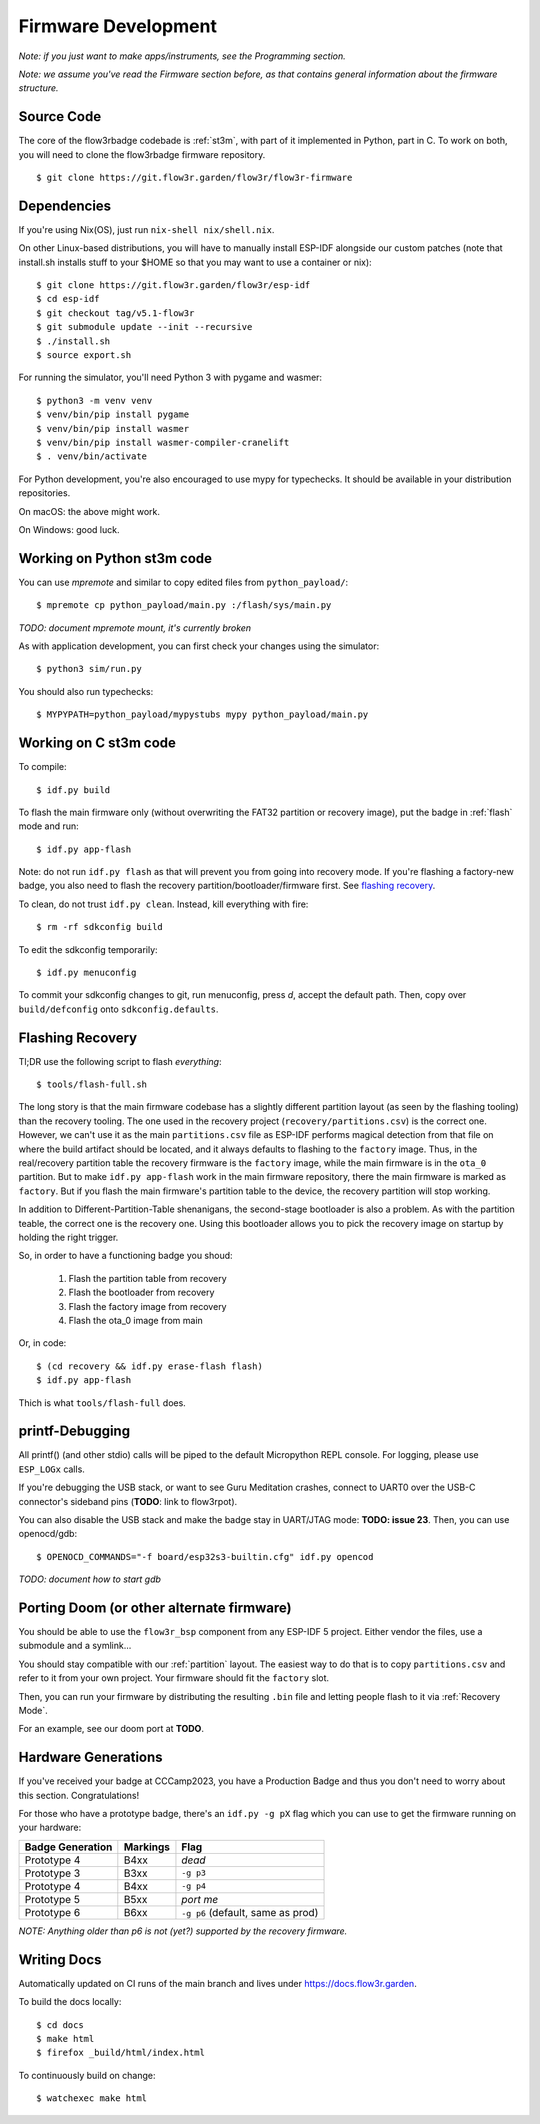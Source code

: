 Firmware Development
====================

*Note: if you just want to make apps/instruments, see the Programming section.*

*Note: we assume you've read the Firmware section before, as that contains general information about the firmware structure.*

Source Code
-----------

The core of the flow3rbadge codebade is :ref:`st3m`, with part of it implemented in
Python, part in C. To work on both, you will need to clone the flow3rbadge
firmware repository.

::

	$ git clone https://git.flow3r.garden/flow3r/flow3r-firmware

Dependencies
------------

If you're using Nix(OS), just run ``nix-shell nix/shell.nix``.

On other Linux-based distributions, you will have to manually install ESP-IDF alongside our custom patches (note that install.sh installs stuff to your $HOME so that you may want to use a container or nix):

::

	$ git clone https://git.flow3r.garden/flow3r/esp-idf
	$ cd esp-idf
	$ git checkout tag/v5.1-flow3r
	$ git submodule update --init --recursive
	$ ./install.sh
	$ source export.sh

For running the simulator, you'll need Python 3 with pygame and wasmer:

::

	$ python3 -m venv venv
	$ venv/bin/pip install pygame
	$ venv/bin/pip install wasmer
	$ venv/bin/pip install wasmer-compiler-cranelift
	$ . venv/bin/activate

For Python development, you're also encouraged to use mypy for typechecks. It should be available in your distribution repositories.

On macOS: the above might work.

On Windows: good luck.

Working on Python st3m code
---------------------------

You can use `mpremote` and similar to copy edited files from ``python_payload/``:

::

	$ mpremote cp python_payload/main.py :/flash/sys/main.py

*TODO: document mpremote mount, it's currently broken*

As with application development, you can first check your changes using the simulator:

::

	$ python3 sim/run.py

You should also run typechecks:

::

	$ MYPYPATH=python_payload/mypystubs mypy python_payload/main.py

Working on C st3m code
----------------------

To compile:

::
	
	$ idf.py build

To flash the main firmware only (without overwriting the FAT32 partition or recovery image), put the badge in :ref:`flash` mode and run:

::
	
	$ idf.py app-flash

Note: do not run ``idf.py flash`` as that will prevent you from going into recovery mode. If you're flashing a factory-new badge, you also need to flash the recovery partition/bootloader/firmware first. See `flashing recovery`_.

To clean, do not trust ``idf.py clean``. Instead, kill everything with fire:

::
	
	$ rm -rf sdkconfig build

To edit the sdkconfig temporarily:

::
	
	$ idf.py menuconfig

To commit your sdkconfig changes to git, run menuconfig, press *d*, accept the default path. Then, copy over ``build/defconfig`` onto ``sdkconfig.defaults``.

.. _`flashing recovery`:

Flashing Recovery
-----------------

Tl;DR use the following script to flash *everything*:

::

	$ tools/flash-full.sh

The long story is that the main firmware codebase has a slightly different
partition layout (as seen by the flashing tooling) than the recovery tooling.
The one used in the recovery project (``recovery/partitions.csv``) is the
correct one. However, we can't use it as the main ``partitions.csv`` file as
ESP-IDF performs magical detection from that file on where the build artifact
should be located, and it always defaults to flashing to the ``factory`` image.
Thus, in the real/recovery partition table the recovery firmware is the
``factory`` image, while the main firmware is in the ``ota_0`` partition. But to
make ``idf.py app-flash`` work in the main firmware repository, there the main
firmware is marked as ``factory``. But if you flash the main firmware's
partition table to the device, the recovery partition will stop working.

In addition to Different-Partition-Table shenanigans, the second-stage
bootloader is also a problem. As with the partition teable, the correct one is
the recovery one. Using this bootloader allows you to pick the recovery image on
startup by holding the right trigger.

So, in order to have a functioning badge you shoud:

 1. Flash the partition table from recovery
 2. Flash the bootloader from recovery
 3. Flash the factory image from recovery
 4. Flash the ota_0 image from main

Or, in code:

::

	$ (cd recovery && idf.py erase-flash flash)
	$ idf.py app-flash

Thich is what ``tools/flash-full`` does.

printf-Debugging
----------------

All printf() (and other stdio) calls will be piped to the default Micropython REPL console. For logging, please use ``ESP_LOGx`` calls.

If you're debugging the USB stack, or want to see Guru Meditation crashes, connect to UART0 over the USB-C connector's sideband pins (**TODO**: link to flow3rpot).

You can also disable the USB stack and make the badge stay in UART/JTAG mode: **TODO: issue 23**. Then, you can use openocd/gdb:

::
	
	$ OPENOCD_COMMANDS="-f board/esp32s3-builtin.cfg" idf.py opencod

*TODO: document how to start gdb*

Porting Doom (or other alternate firmware)
------------------------------------------

You should be able to use the ``flow3r_bsp`` component from any ESP-IDF 5 project. Either vendor the files, use a submodule and a symlink...

You should stay compatible with our :ref:`partition` layout. The easiest way to do that is to copy ``partitions.csv`` and refer to it from your own project. Your firmware should fit the ``factory`` slot.

Then, you can run your firmware by distributing the resulting ``.bin`` file and letting people flash to it via :ref:`Recovery Mode`.

For an example, see our doom port at **TODO**.

Hardware Generations
--------------------

If you've received your badge at CCCamp2023, you have a Production Badge and thus you don't need to worry about this section. Congratulations!

For those who have a prototype badge, there's an ``idf.py -g pX`` flag which you can use to get the firmware running on your hardware:

+------------------+----------+-----------------------------------+
| Badge Generation | Markings | Flag                              |
+==================+==========+===================================+
| Prototype 4      | B4xx     | *dead*                            |
+------------------+----------+-----------------------------------+
| Prototype 3      | B3xx     | ``-g p3``                         |
+------------------+----------+-----------------------------------+
| Prototype 4      | B4xx     | ``-g p4``                         |
+------------------+----------+-----------------------------------+
| Prototype 5      | B5xx     | *port me*                         |
+------------------+----------+-----------------------------------+
| Prototype 6      | B6xx     | ``-g p6`` (default, same as prod) |
+------------------+----------+-----------------------------------+

*NOTE: Anything older than p6 is not (yet?) supported by the recovery firmware.*

Writing Docs
------------

Automatically updated on CI runs of the main branch and lives under https://docs.flow3r.garden.

To build the docs locally:

::

    $ cd docs
    $ make html
    $ firefox _build/html/index.html

To continuously build on change:

::
    
    $ watchexec make html
